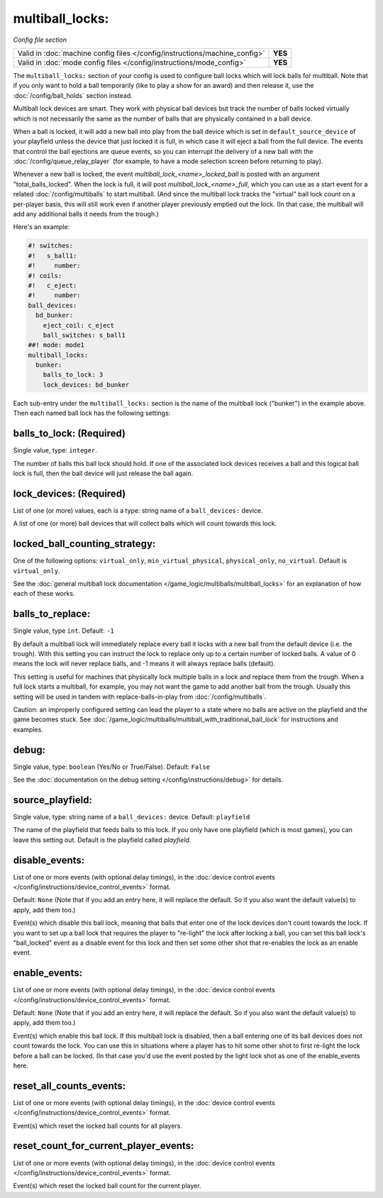 multiball_locks:
================

*Config file section*

+----------------------------------------------------------------------------+---------+
| Valid in :doc:`machine config files </config/instructions/machine_config>` | **YES** |
+----------------------------------------------------------------------------+---------+
| Valid in :doc:`mode config files </config/instructions/mode_config>`       | **YES** |
+----------------------------------------------------------------------------+---------+


The ``multiball_locks:`` section of your config is used to configure ball locks
which will lock balls for multiball. Note that if you only want to hold a ball
temporarily (like to play a show for an award) and then release it, use the
:doc:`/config/ball_holds` section instead.

Multiball lock devices are smart. They work with physical ball devices but
track the number of balls locked virtually which is not necessarily the same
as the number of balls that are physically contained in a ball device.

When a ball is locked, it will add a new ball into play from the ball device
which is set in ``default_source_device`` of your playfield unless the device
that just locked it is full,
in which case it will eject a ball from the full device. The events that
control the ball ejections are queue events, so you can interrupt the delivery
of a new ball with the :doc:`/config/queue_relay_player` (for example, to have
a mode selection screen before returning to play).

Whenever a new ball is locked, the event *multiball_lock_<name>_locked_ball*
is posted with an argument "total_balls_locked". When the lock is full, it
will post *multiball_lock_<name>_full*, which you can use as a start event
for a related :doc:`/config/multiballs` to start multiball. (And since the
multiball lock tracks the "virtual" ball lock count on a per-player basis,
this will still work even if another player previously emptied out the lock.
(In that case, the multiball will add any additional balls it needs from the
trough.)

Here's an example:

.. code-block:: mpf-config

   #! switches:
   #!   s_ball1:
   #!     number:
   #! coils:
   #!   c_eject:
   #!     number:
   ball_devices:
     bd_bunker:
       eject_coil: c_eject
       ball_switches: s_ball1
   ##! mode: mode1
   multiball_locks:
     bunker:
       balls_to_lock: 3
       lock_devices: bd_bunker

Each sub-entry under the ``multiball_locks:`` section is the name of the multiball
lock ("bunker") in the example above. Then each named ball lock has the
following settings:

balls_to_lock: (Required)
~~~~~~~~~~~~~~~~~~~~~~~~~
Single value, type: ``integer``.

The number of balls this ball lock should hold. If one of the
associated lock devices receives a ball and this logical ball lock is
full, then the ball device will just release the ball again.

lock_devices: (Required)
~~~~~~~~~~~~~~~~~~~~~~~~
List of one (or more) values, each is a type: string name of a ``ball_devices:`` device.

A list of one (or more) ball devices that will collect balls which
will count towards this lock.

locked_ball_counting_strategy:
~~~~~~~~~~~~~~~~~~~~~~~~~~~~~~

One of the following options: ``virtual_only``, ``min_virtual_physical``, ``physical_only``, ``no_virtual``. Default
is ``virtual_only``.

See the :doc:`general multiball lock documentation </game_logic/multiballs/multiball_locks>`
for an explanation of how each of these works.

balls_to_replace:
~~~~~~~~~~~~~~~~~
Single value, type ``int``. Default: ``-1``

By default a multiball lock will immediately replace every ball it locks with a
new ball from the default device (i.e. the trough). With this setting you can
instruct the lock to replace only up to a certain number of locked balls. A
value of 0 means the lock will never replace balls, and -1 means it will always
replace balls (default).

This setting is useful for machines that physically lock multiple balls in a lock
and replace them from the trough. When a full lock starts a multiball, for example,
you may not want the game to add another ball from the trough. Usually this setting
will be used in tandem with replace-balls-in-play from :doc:`/config/multiballs`.

Caution: an improperly configured setting can lead the player to a state where
no balls are active on the playfield and the game becomes stuck. See
:doc:`/game_logic/multiballs/multiball_with_traditional_ball_lock` for instructions
and examples.

debug:
~~~~~~
Single value, type: ``boolean`` (Yes/No or True/False). Default: ``False``

See the :doc:`documentation on the debug setting </config/instructions/debug>`
for details.

source_playfield:
~~~~~~~~~~~~~~~~~
Single value, type: string name of a ``ball_devices:`` device. Default: ``playfield``

The name of the playfield that feeds balls to this lock. If you only
have one playfield (which is most games), you can leave this setting
out. Default is the playfield called *playfield*.

disable_events:
~~~~~~~~~~~~~~~
List of one or more events (with optional delay timings), in the
:doc:`device control events </config/instructions/device_control_events>` format.

Default: ``None`` (Note that if you add an entry here, it will replace the default. So if you
also want the default value(s) to apply, add them too.)

Event(s) which disable this ball lock, meaning that balls that enter one of the
lock devices don't count towards the lock. If you want to set up a ball lock that
requires the player to "re-light" the lock after locking a ball, you can set this
ball lock's "ball_locked" event as a disable event for this lock and then set some
other shot that re-enables the lock as an enable event.

enable_events:
~~~~~~~~~~~~~~
List of one or more events (with optional delay timings), in the
:doc:`device control events </config/instructions/device_control_events>` format.

Default: ``None`` (Note that if you add an entry here, it will replace the default. So if you
also want the default value(s) to apply, add them too.)

Event(s) which enable this ball lock. If this multiball lock is disabled, then a ball
entering one of its ball devices does not count towards the lock. You can use this
in situations where a player has to hit some other shot to first re-light the lock
before a ball can be locked. (In that case you'd use the event posted by the light
lock shot as one of the enable_events here.

reset_all_counts_events:
~~~~~~~~~~~~~~~~~~~~~~~~

List of one or more events (with optional delay timings), in the
:doc:`device control events </config/instructions/device_control_events>` format.

Event(s) which reset the locked ball counts for all players.

reset_count_for_current_player_events:
~~~~~~~~~~~~~~~~~~~~~~~~~~~~~~~~~~~~~~

List of one or more events (with optional delay timings), in the
:doc:`device control events </config/instructions/device_control_events>` format.

Event(s) which reset the locked ball count for the current player.
